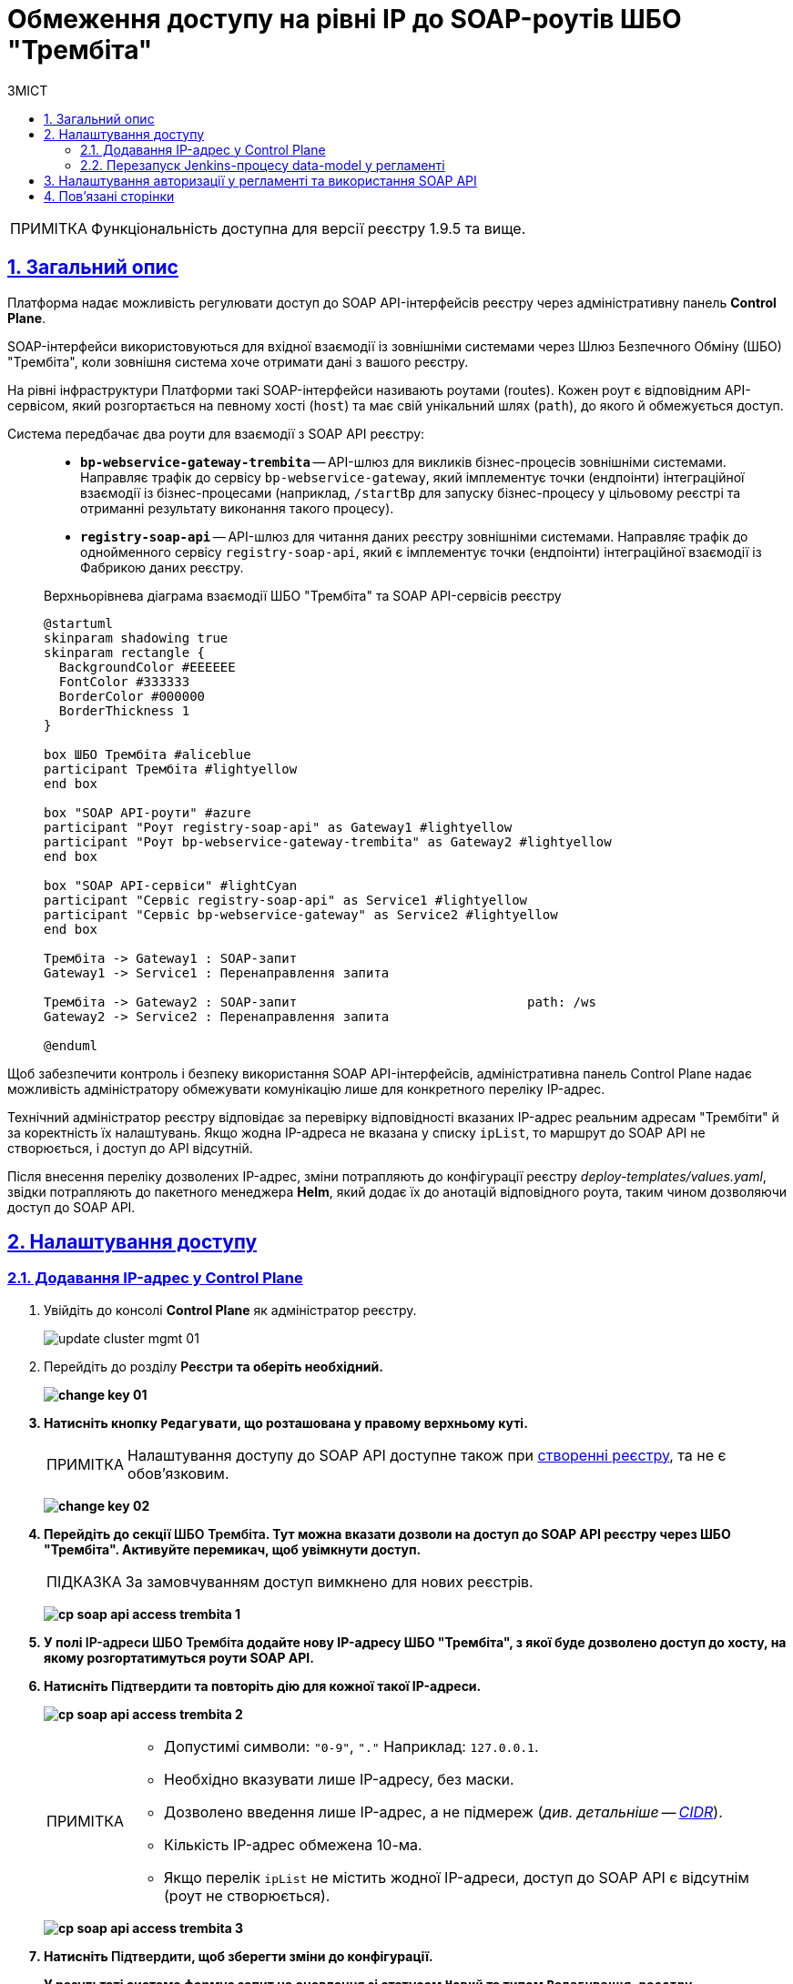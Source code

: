 :toc-title: ЗМІСТ
:toc: auto
:toclevels: 5
:experimental:
:important-caption:     ВАЖЛИВО
:note-caption:          ПРИМІТКА
:tip-caption:           ПІДКАЗКА
:warning-caption:       ПОПЕРЕДЖЕННЯ
:caution-caption:       УВАГА
:example-caption:           Приклад
:figure-caption:            Зображення
:table-caption:             Таблиця
:appendix-caption:          Додаток
:sectnums:
:sectnumlevels: 5
:sectanchors:
:sectlinks:
:partnums:

= Обмеження доступу на рівні IP до SOAP-роутів ШБО "Трембіта"

NOTE: Функціональність доступна для версії реєстру 1.9.5 та вище.

== Загальний опис

Платформа надає можливість регулювати доступ до SOAP API-інтерфейсів реєстру через адміністративну панель *Control Plane*.

SOAP-інтерфейси використовуються для вхідної взаємодії із зовнішніми системами через Шлюз Безпечного Обміну (ШБО) "Трембіта", коли зовнішня система хоче отримати дані з вашого реєстру.

На рівні інфраструктури Платформи такі SOAP-інтерфейси називають роутами (routes). Кожен роут є відповідним API-сервісом, який розгортається на певному хості (`host`) та має свій унікальний шлях (`path`), до якого й обмежується доступ.

Система передбачає два роути для взаємодії з SOAP API реєстру: ::

* *`bp-webservice-gateway-trembita`* -- API-шлюз для викликів бізнес-процесів зовнішніми системами. Направляє трафік до сервісу `bp-webservice-gateway`, який імплементує точки (ендпоінти) інтеграційної взаємодії із бізнес-процесами (наприклад, `/startBp` для запуску бізнес-процесу у цільовому реєстрі та отриманні результату виконання такого процесу).
* *`registry-soap-api`* -- API-шлюз для читання даних реєстру зовнішніми системами. Направляє трафік до однойменного сервісу `registry-soap-api`, який є імплементує точки (ендпоінти) інтеграційної взаємодії із Фабрикою даних реєстру.

+
.Верхньорівнева діаграма взаємодії ШБО "Трембіта" та SOAP API-сервісів реєстру
[plantuml]
----
@startuml
skinparam shadowing true
skinparam rectangle {
  BackgroundColor #EEEEEE
  FontColor #333333
  BorderColor #000000
  BorderThickness 1
}

box ШБО Трембіта #aliceblue
participant Трембіта #lightyellow
end box

box "SOAP API-роути" #azure
participant "Роут registry-soap-api" as Gateway1 #lightyellow
participant "Роут bp-webservice-gateway-trembita" as Gateway2 #lightyellow
end box

box "SOAP API-сервіси" #lightCyan
participant "Сервіс registry-soap-api" as Service1 #lightyellow
participant "Сервіс bp-webservice-gateway" as Service2 #lightyellow
end box

Трембіта -> Gateway1 : SOAP-запит
Gateway1 -> Service1 : Перенаправлення запита

Трембіта -> Gateway2 : SOAP-запит                              path: /ws
Gateway2 -> Service2 : Перенаправлення запита

@enduml
----

Щоб забезпечити контроль і безпеку використання SOAP API-інтерфейсів, адміністративна панель Control Plane надає можливість адміністратору обмежувати комунікацію лише для конкретного переліку IP-адрес.

Технічний адміністратор реєстру відповідає за перевірку відповідності вказаних IP-адрес реальним адресам "Трембіти" й за коректність їх налаштувань. Якщо жодна IP-адреса не вказана у списку `ipList`, то маршрут до SOAP API не створюється, і доступ до API відсутній.

Після внесення переліку дозволених IP-адрес, зміни потрапляють до конфігурації реєстру _deploy-templates/values.yaml_, звідки потрапляють до пакетного менеджера *Helm*, який додає їх до анотацій відповідного роута, таким чином дозволяючи доступ до SOAP API.

[#control-plane-add-ip]
== Налаштування доступу

=== Додавання IP-адрес у Control Plane

. Увійдіть до консолі *Control Plane* як адміністратор реєстру.
+
image:admin:infrastructure/cluster-mgmt/update-cluster-mgmt-01.png[]

. Перейдіть до розділу +++<b style="font-weight: 600">Реєстри<b>+++ та оберіть необхідний.
+
image:admin:infrastructure/cluster-mgmt/change-key/change-key-01.png[]

. Натисніть кнопку `+++<b style="font-weight: 600">Редагувати<b>+++`, що розташована у правому верхньому куті.
+
NOTE: Налаштування доступу до SOAP API доступне також при xref:admin:registry-management/control-plane-create-registry.adoc[створенні реєстру], та не є обовʼязковим.

+
image:admin:infrastructure/cluster-mgmt/change-key/change-key-02.png[]

. Перейдіть до секції +++<b style="font-weight: 600">ШБО Трембіта<b>+++. Тут можна вказати дозволи на доступ до SOAP API реєстру через ШБО "Трембіта". Активуйте перемикач, щоб увімкнути доступ.
+
TIP: За замовчуванням доступ вимкнено для нових реєстрів.
+
image:registry-management/cp-soap-api-access/cp-soap-api-access-trembita-1.png[]

. У полі +++<b style="font-weight: 600">IP-адреси ШБО Трембіта<b>+++ додайте нову IP-адресу ШБО "Трембіта", з якої буде дозволено доступ до хосту, на якому розгортатимуться роути SOAP API.

. Натисніть +++<b style="font-weight: 600">Підтвердити<b>+++ та повторіть дію для кожної такої IP-адреси.
+
image:registry-management/cp-soap-api-access/cp-soap-api-access-trembita-2.png[]
+
[NOTE]
====
* Допустимі символи: `"0-9"`, `"."` Наприклад: `127.0.0.1`.
* Необхідно вказувати лише IP-адресу, без маски.
* Дозволено введення лише IP-адрес, а не підмереж (_див. детальніше -- xref:registry-management/control-plane-cidr-access-endpoints.adoc[CIDR]_).
* Кількість IP-адрес обмежена 10-ма.
* Якщо перелік `ipList` не містить жодної IP-адреси, доступ до SOAP API є відсутнім (роут не створюється).
====
+
image:registry-management/cp-soap-api-access/cp-soap-api-access-trembita-3.png[]

. Натисніть +++<b style="font-weight: 600">Підтвердити<b>+++, щоб зберегти зміни до конфігурації.
+
У результаті система формує запит на оновлення зі статусом `Новий` та типом `Редагування реєстру`.

. У розділі +++<b style="font-weight: 600">Реєстри<b>+++ > +++<b style="font-weight: 600">Запити на оновлення<b>+++ знайдіть необхідний запит.
+
image:registry-management/cp-submit-mr/cp-submit-mr-1.png[]

. Відкрийте сформований запит, натиснувши іконку перегляду -- 👁.

. У новому вікні зіставте 2 версії змін, переконайтеся, що внесені вами дані вірні, та натисніть `+++<b style="font-weight: 600">Підтвердити<b>+++`. Ви також можете відразу відхилити зміни до конфігурації, натиснувши `+++<b style="font-weight: 600">Відхилити<b>+++`.
+
NOTE: Запропоновані зміни вносяться до конфігурації файлу *_deploy-templates/values.yaml_* репозиторію реєстру у разі підтвердження.
+
image:registry-management/cp-soap-api-access/cp-soap-api-access-trembita-4.png[]

+
image:registry-management/cp-submit-mr/cp-submit-mr-3.png[]
+
У результаті запит набуває статусу `Підтверджено`.

. Розгортання змін займає певний час і виконується автоматично сервісом Jenkins. Сервіс запускає процес (пайплайн), що має назву *Master-Build-`<registry-name>`*, де `<registry-name>` -- назва реєстру. Переглянути статус розгортання можна, перейшовши до розділу +++<b style="font-weight: 600">Реєстри<b>+++ > ваш реєстр > +++<b style="font-weight: 600">Конфігурація<b>+++ > *CI*.
+
Під час розгортання реєстру система створює роут `bp-webservice-gateway-trembita` та додає до нього helm-анотацію з IP-адресами, вказаними у файлі _values.yaml_. Також до кожної адреси автоматично додається маска підмережі `/32`, що вказує на одну адресу.

+
.Приклад 1. Конфігурація trembita.ipList у файлі deploy-templates/values.yaml
[source,yaml]
----
trembita:
  ipList:
    - 85.223.209.18
    - 85.223.209.19
    - 172.16.0.0
    - 127.0.0.1
----
+
.Приклад 2. Helm-анотація metadata.annotations, яка додається до SOAP API-роутів OpenShift
[source, yaml]
----
metadata:
  annotations:
    haproxy.router.openshift.io/ip_whitelist: 85.223.209.18/32 85.223.209.19 172.16.0.0/32 127.0.0.1/32
----
+
У результаті доступ до SOAP API через ШБО "Трембіта" буде дозволено.


+
[IMPORTANT]
====
Слід відзначити, що роут для *`registry-soap-api`* буде створено лише після того, як відбудеться розгортання або оновлення моделі даних (_data-model_), і при цьому в реєстрі має бути хоча б одна дозволена адреса. Таким чином, при першому додаванні IP-адреси до списку дозволених, необхідно ініціювати процес оновлення моделі даних.

Це можна здійснити шляхом ручного запуску Jenkins-пайплайну під назвою *data-model*, або через автоматичний запуск, який відбувається після внесення змін до моделі даних в результаті редагування регламенту.

Детальніше про це див. у розділі xref:#retrigger-data-model[] цього документа.
====

[#retrigger-data-model]
=== Перезапуск Jenkins-процесу data-model у регламенті

Запустіть пайплайн *data-model*, щоб оновити конфігурацію моделі даних реєстру та створити відповідний роут `registry-soap-api`. Це можна зробити декількома способами:

* через внесення та commit змін до теки _data-model_ регламенту _registry-regulations_ у Gerrit-репозиторії (_див. детальніше на сторінках: xref:registry-develop:registry-admin/regulations-deploy/registry-admin-deploy-regulation.adoc[] та xref:registry-develop:data-modeling/data/physical-model/liquibase-ddm-ext.adoc[]_). +
У результаті оновлення моделі даних реєстру, запускається Jenkins-процес *MASTER-Build-registry-regulations*, який своєю чергою запускає пайплайн розгортання дата-моделі -- `data-model`. Цей пайплайн створює другий роут -- `registry-soap-api` із відповідною анотацією та записує в неї дозволені IP.

* через внесення змін до файлів моделі даних реєстру в Кабінеті адміністратора регламентів (_див. детальніше на сторінках: xref:registry-develop:registry-admin/admin-portal/registry-modeling/tables/xml-editor.adoc[] та xref:registry-develop:registry-admin/admin-portal/version-control/overview-new-change-request.adoc#push-changes-master[Застосування змін до майстер-версії]_). +
У результаті оновлення моделі даних реєстру, запускається Jenkins-процес *MASTER-Build-registry-regulations*, який своєю чергою запускає пайплайн розгортання дата-моделі -- `data-model`. Цей пайплайн створює другий роут -- `registry-soap-api` із відповідною анотацією та записує в неї дозволені IP.

* через запуск Jenkins-пайплайну *data-model* вручну. У результаті запускається Jenkins-процес *data-model*, який створює другий роут -- `registry-soap-api` із відповідною анотацією та записує в неї дозволені IP.

+
TIP: Детальніше про це дивіться на сторінці xref:faq:faq.adoc#trigger-data-model-manually[Як запустити Jenkins-процес розгортання моделі даних?].

Таким чином ви матимете 2 роути для повноцінного обміну даними із зовнішніми системами через ШБО "Трембіта" за SOAP-протоколом.

== Налаштування авторизації у регламенті та використання SOAP API

Після того, як ви надали доступ на рівні IP-адреси в Control Plane і створили роути для SOAP API, можна перейти до налаштувань регламенту для керування авторизацією, зокрема:

* надання доступу до бізнес-процесів на рівні регламенту;
* надання доступу до SOAP API-ендпоінтів, згенерованих у сервісі `registry-soap-api`.

TIP: Детальну інформацію можна знайти на сторінці xref:registry-develop:registry-admin/external-integration/api-publish/rest-soap-api-expose.adoc[].

Наступним кроком, ви можете додати SOAP API-сервіси в ШБО для вхідної інтеграції з іншими системами.

[TIP]
====
Більше інформації на цю тему можна знайти на сторінках:

* xref:registry-develop:registry-admin/external-integration/api-publish/trembita-bp-invoking.adoc[]

* xref:registry-develop:registry-admin/external-integration/api-publish/trembita-data-invoking.adoc[]
====

Надалі ви зможете використовувати API для обміну даними за SOAP-протоколом через ШБО "Трембіта".

== Пов'язані сторінки

* xref:registry-develop:registry-admin/external-integration/api-publish/rest-soap-api-expose.adoc[]

* xref:registry-develop:registry-admin/external-integration/api-publish/trembita-bp-invoking.adoc[]

* xref:registry-develop:registry-admin/external-integration/api-publish/trembita-data-invoking.adoc[]